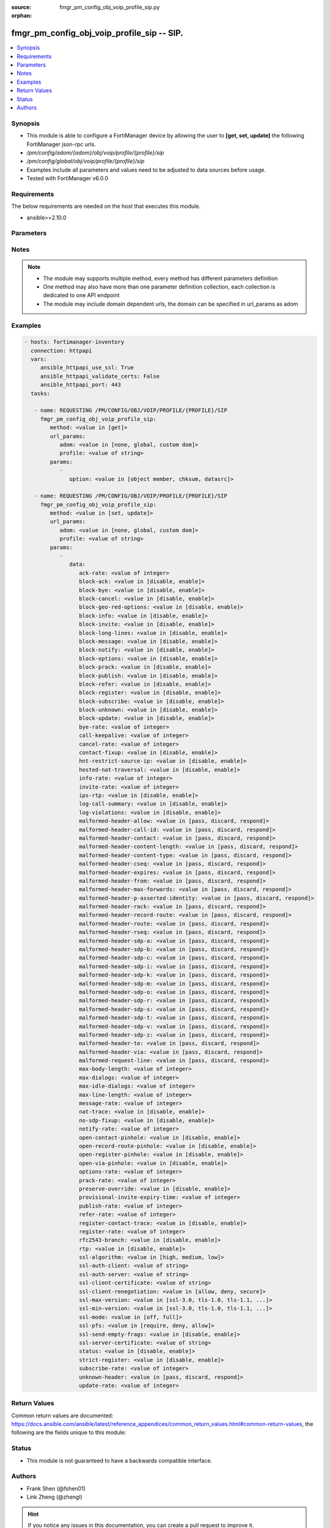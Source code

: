 :source: fmgr_pm_config_obj_voip_profile_sip.py

:orphan:

.. _fmgr_pm_config_obj_voip_profile_sip:

fmgr_pm_config_obj_voip_profile_sip -- SIP.
+++++++++++++++++++++++++++++++++++++++++++

.. versionadded:: 2.10

.. contents::
   :local:
   :depth: 1


Synopsis
--------

- This module is able to configure a FortiManager device by allowing the user to **[get, set, update]** the following FortiManager json-rpc urls.
- `/pm/config/adom/{adom}/obj/voip/profile/{profile}/sip`
- `/pm/config/global/obj/voip/profile/{profile}/sip`
- Examples include all parameters and values need to be adjusted to data sources before usage.
- Tested with FortiManager v6.0.0


Requirements
------------
The below requirements are needed on the host that executes this module.

- ansible>=2.10.0



Parameters
----------

.. raw:: html

 <ul>
 <li><span class="li-head">url_params</span> - parameters in url path <span class="li-normal">type: dict</span> <span class="li-required">required: true</span></li>
 <ul class="ul-self">
 <li><span class="li-head">adom</span> - the domain prefix <span class="li-normal">type: str</span> <span class="li-normal"> choices: none, global, custom dom</span></li>
 <li><span class="li-head">profile</span> - the object name <span class="li-normal">type: str</span> </li>
 </ul>
 <li><span class="li-head">parameters for method: [get]</span> - SIP.</li>
 <ul class="ul-self">
 <li><span class="li-head">option</span> - Set fetch option for the request. <span class="li-normal">type: str</span>  <span class="li-normal">choices: [object member, chksum, datasrc]</span> </li>
 </ul>
 <li><span class="li-head">parameters for method: [set, update]</span> - SIP.</li>
 <ul class="ul-self">
 <li><span class="li-head">data</span> - No description for the parameter <span class="li-normal">type: dict</span> <ul class="ul-self">
 <li><span class="li-head">ack-rate</span> - ACK request rate limit (per second, per policy). <span class="li-normal">type: int</span> </li>
 <li><span class="li-head">block-ack</span> - Enable/disable block ACK requests. <span class="li-normal">type: str</span>  <span class="li-normal">choices: [disable, enable]</span> </li>
 <li><span class="li-head">block-bye</span> - Enable/disable block BYE requests. <span class="li-normal">type: str</span>  <span class="li-normal">choices: [disable, enable]</span> </li>
 <li><span class="li-head">block-cancel</span> - Enable/disable block CANCEL requests. <span class="li-normal">type: str</span>  <span class="li-normal">choices: [disable, enable]</span> </li>
 <li><span class="li-head">block-geo-red-options</span> - Enable/disable block OPTIONS requests, but OPTIONS requests still notify for redundancy. <span class="li-normal">type: str</span>  <span class="li-normal">choices: [disable, enable]</span> </li>
 <li><span class="li-head">block-info</span> - Enable/disable block INFO requests. <span class="li-normal">type: str</span>  <span class="li-normal">choices: [disable, enable]</span> </li>
 <li><span class="li-head">block-invite</span> - Enable/disable block INVITE requests. <span class="li-normal">type: str</span>  <span class="li-normal">choices: [disable, enable]</span> </li>
 <li><span class="li-head">block-long-lines</span> - Enable/disable block requests with headers exceeding max-line-length. <span class="li-normal">type: str</span>  <span class="li-normal">choices: [disable, enable]</span> </li>
 <li><span class="li-head">block-message</span> - Enable/disable block MESSAGE requests. <span class="li-normal">type: str</span>  <span class="li-normal">choices: [disable, enable]</span> </li>
 <li><span class="li-head">block-notify</span> - Enable/disable block NOTIFY requests. <span class="li-normal">type: str</span>  <span class="li-normal">choices: [disable, enable]</span> </li>
 <li><span class="li-head">block-options</span> - Enable/disable block OPTIONS requests and no OPTIONS as notifying message for redundancy either. <span class="li-normal">type: str</span>  <span class="li-normal">choices: [disable, enable]</span> </li>
 <li><span class="li-head">block-prack</span> - Enable/disable block prack requests. <span class="li-normal">type: str</span>  <span class="li-normal">choices: [disable, enable]</span> </li>
 <li><span class="li-head">block-publish</span> - Enable/disable block PUBLISH requests. <span class="li-normal">type: str</span>  <span class="li-normal">choices: [disable, enable]</span> </li>
 <li><span class="li-head">block-refer</span> - Enable/disable block REFER requests. <span class="li-normal">type: str</span>  <span class="li-normal">choices: [disable, enable]</span> </li>
 <li><span class="li-head">block-register</span> - Enable/disable block REGISTER requests. <span class="li-normal">type: str</span>  <span class="li-normal">choices: [disable, enable]</span> </li>
 <li><span class="li-head">block-subscribe</span> - Enable/disable block SUBSCRIBE requests. <span class="li-normal">type: str</span>  <span class="li-normal">choices: [disable, enable]</span> </li>
 <li><span class="li-head">block-unknown</span> - Block unrecognized SIP requests (enabled by default). <span class="li-normal">type: str</span>  <span class="li-normal">choices: [disable, enable]</span> </li>
 <li><span class="li-head">block-update</span> - Enable/disable block UPDATE requests. <span class="li-normal">type: str</span>  <span class="li-normal">choices: [disable, enable]</span> </li>
 <li><span class="li-head">bye-rate</span> - BYE request rate limit (per second, per policy). <span class="li-normal">type: int</span> </li>
 <li><span class="li-head">call-keepalive</span> - Continue tracking calls with no RTP for this many minutes. <span class="li-normal">type: int</span> </li>
 <li><span class="li-head">cancel-rate</span> - CANCEL request rate limit (per second, per policy). <span class="li-normal">type: int</span> </li>
 <li><span class="li-head">contact-fixup</span> - Fixup contact anyway even if contacts IP:port doesnt match sessions IP:port. <span class="li-normal">type: str</span>  <span class="li-normal">choices: [disable, enable]</span> </li>
 <li><span class="li-head">hnt-restrict-source-ip</span> - Enable/disable restrict RTP source IP to be the same as SIP source IP when HNT is enabled. <span class="li-normal">type: str</span>  <span class="li-normal">choices: [disable, enable]</span> </li>
 <li><span class="li-head">hosted-nat-traversal</span> - Hosted NAT Traversal (HNT). <span class="li-normal">type: str</span>  <span class="li-normal">choices: [disable, enable]</span> </li>
 <li><span class="li-head">info-rate</span> - INFO request rate limit (per second, per policy). <span class="li-normal">type: int</span> </li>
 <li><span class="li-head">invite-rate</span> - INVITE request rate limit (per second, per policy). <span class="li-normal">type: int</span> </li>
 <li><span class="li-head">ips-rtp</span> - Enable/disable allow IPS on RTP. <span class="li-normal">type: str</span>  <span class="li-normal">choices: [disable, enable]</span> </li>
 <li><span class="li-head">log-call-summary</span> - Enable/disable logging of SIP call summary. <span class="li-normal">type: str</span>  <span class="li-normal">choices: [disable, enable]</span> </li>
 <li><span class="li-head">log-violations</span> - Enable/disable logging of SIP violations. <span class="li-normal">type: str</span>  <span class="li-normal">choices: [disable, enable]</span> </li>
 <li><span class="li-head">malformed-header-allow</span> - Action for malformed Allow header. <span class="li-normal">type: str</span>  <span class="li-normal">choices: [pass, discard, respond]</span> </li>
 <li><span class="li-head">malformed-header-call-id</span> - Action for malformed Call-ID header. <span class="li-normal">type: str</span>  <span class="li-normal">choices: [pass, discard, respond]</span> </li>
 <li><span class="li-head">malformed-header-contact</span> - Action for malformed Contact header. <span class="li-normal">type: str</span>  <span class="li-normal">choices: [pass, discard, respond]</span> </li>
 <li><span class="li-head">malformed-header-content-length</span> - Action for malformed Content-Length header. <span class="li-normal">type: str</span>  <span class="li-normal">choices: [pass, discard, respond]</span> </li>
 <li><span class="li-head">malformed-header-content-type</span> - Action for malformed Content-Type header. <span class="li-normal">type: str</span>  <span class="li-normal">choices: [pass, discard, respond]</span> </li>
 <li><span class="li-head">malformed-header-cseq</span> - Action for malformed CSeq header. <span class="li-normal">type: str</span>  <span class="li-normal">choices: [pass, discard, respond]</span> </li>
 <li><span class="li-head">malformed-header-expires</span> - Action for malformed Expires header. <span class="li-normal">type: str</span>  <span class="li-normal">choices: [pass, discard, respond]</span> </li>
 <li><span class="li-head">malformed-header-from</span> - Action for malformed From header. <span class="li-normal">type: str</span>  <span class="li-normal">choices: [pass, discard, respond]</span> </li>
 <li><span class="li-head">malformed-header-max-forwards</span> - Action for malformed Max-Forwards header. <span class="li-normal">type: str</span>  <span class="li-normal">choices: [pass, discard, respond]</span> </li>
 <li><span class="li-head">malformed-header-p-asserted-identity</span> - Action for malformed P-Asserted-Identity header. <span class="li-normal">type: str</span>  <span class="li-normal">choices: [pass, discard, respond]</span> </li>
 <li><span class="li-head">malformed-header-rack</span> - Action for malformed RAck header. <span class="li-normal">type: str</span>  <span class="li-normal">choices: [pass, discard, respond]</span> </li>
 <li><span class="li-head">malformed-header-record-route</span> - Action for malformed Record-Route header. <span class="li-normal">type: str</span>  <span class="li-normal">choices: [pass, discard, respond]</span> </li>
 <li><span class="li-head">malformed-header-route</span> - Action for malformed Route header. <span class="li-normal">type: str</span>  <span class="li-normal">choices: [pass, discard, respond]</span> </li>
 <li><span class="li-head">malformed-header-rseq</span> - Action for malformed RSeq header. <span class="li-normal">type: str</span>  <span class="li-normal">choices: [pass, discard, respond]</span> </li>
 <li><span class="li-head">malformed-header-sdp-a</span> - Action for malformed SDP a line. <span class="li-normal">type: str</span>  <span class="li-normal">choices: [pass, discard, respond]</span> </li>
 <li><span class="li-head">malformed-header-sdp-b</span> - Action for malformed SDP b line. <span class="li-normal">type: str</span>  <span class="li-normal">choices: [pass, discard, respond]</span> </li>
 <li><span class="li-head">malformed-header-sdp-c</span> - Action for malformed SDP c line. <span class="li-normal">type: str</span>  <span class="li-normal">choices: [pass, discard, respond]</span> </li>
 <li><span class="li-head">malformed-header-sdp-i</span> - Action for malformed SDP i line. <span class="li-normal">type: str</span>  <span class="li-normal">choices: [pass, discard, respond]</span> </li>
 <li><span class="li-head">malformed-header-sdp-k</span> - Action for malformed SDP k line. <span class="li-normal">type: str</span>  <span class="li-normal">choices: [pass, discard, respond]</span> </li>
 <li><span class="li-head">malformed-header-sdp-m</span> - Action for malformed SDP m line. <span class="li-normal">type: str</span>  <span class="li-normal">choices: [pass, discard, respond]</span> </li>
 <li><span class="li-head">malformed-header-sdp-o</span> - Action for malformed SDP o line. <span class="li-normal">type: str</span>  <span class="li-normal">choices: [pass, discard, respond]</span> </li>
 <li><span class="li-head">malformed-header-sdp-r</span> - Action for malformed SDP r line. <span class="li-normal">type: str</span>  <span class="li-normal">choices: [pass, discard, respond]</span> </li>
 <li><span class="li-head">malformed-header-sdp-s</span> - Action for malformed SDP s line. <span class="li-normal">type: str</span>  <span class="li-normal">choices: [pass, discard, respond]</span> </li>
 <li><span class="li-head">malformed-header-sdp-t</span> - Action for malformed SDP t line. <span class="li-normal">type: str</span>  <span class="li-normal">choices: [pass, discard, respond]</span> </li>
 <li><span class="li-head">malformed-header-sdp-v</span> - Action for malformed SDP v line. <span class="li-normal">type: str</span>  <span class="li-normal">choices: [pass, discard, respond]</span> </li>
 <li><span class="li-head">malformed-header-sdp-z</span> - Action for malformed SDP z line. <span class="li-normal">type: str</span>  <span class="li-normal">choices: [pass, discard, respond]</span> </li>
 <li><span class="li-head">malformed-header-to</span> - Action for malformed To header. <span class="li-normal">type: str</span>  <span class="li-normal">choices: [pass, discard, respond]</span> </li>
 <li><span class="li-head">malformed-header-via</span> - Action for malformed VIA header. <span class="li-normal">type: str</span>  <span class="li-normal">choices: [pass, discard, respond]</span> </li>
 <li><span class="li-head">malformed-request-line</span> - Action for malformed request line. <span class="li-normal">type: str</span>  <span class="li-normal">choices: [pass, discard, respond]</span> </li>
 <li><span class="li-head">max-body-length</span> - Maximum SIP message body length (0 meaning no limit). <span class="li-normal">type: int</span> </li>
 <li><span class="li-head">max-dialogs</span> - Maximum number of concurrent calls/dialogs (per policy). <span class="li-normal">type: int</span> </li>
 <li><span class="li-head">max-idle-dialogs</span> - Maximum number established but idle dialogs to retain (per policy). <span class="li-normal">type: int</span> </li>
 <li><span class="li-head">max-line-length</span> - Maximum SIP header line length (78-4096). <span class="li-normal">type: int</span> </li>
 <li><span class="li-head">message-rate</span> - MESSAGE request rate limit (per second, per policy). <span class="li-normal">type: int</span> </li>
 <li><span class="li-head">nat-trace</span> - Enable/disable preservation of original IP in SDP i line. <span class="li-normal">type: str</span>  <span class="li-normal">choices: [disable, enable]</span> </li>
 <li><span class="li-head">no-sdp-fixup</span> - Enable/disable no SDP fix-up. <span class="li-normal">type: str</span>  <span class="li-normal">choices: [disable, enable]</span> </li>
 <li><span class="li-head">notify-rate</span> - NOTIFY request rate limit (per second, per policy). <span class="li-normal">type: int</span> </li>
 <li><span class="li-head">open-contact-pinhole</span> - Enable/disable open pinhole for non-REGISTER Contact port. <span class="li-normal">type: str</span>  <span class="li-normal">choices: [disable, enable]</span> </li>
 <li><span class="li-head">open-record-route-pinhole</span> - Enable/disable open pinhole for Record-Route port. <span class="li-normal">type: str</span>  <span class="li-normal">choices: [disable, enable]</span> </li>
 <li><span class="li-head">open-register-pinhole</span> - Enable/disable open pinhole for REGISTER Contact port. <span class="li-normal">type: str</span>  <span class="li-normal">choices: [disable, enable]</span> </li>
 <li><span class="li-head">open-via-pinhole</span> - Enable/disable open pinhole for Via port. <span class="li-normal">type: str</span>  <span class="li-normal">choices: [disable, enable]</span> </li>
 <li><span class="li-head">options-rate</span> - OPTIONS request rate limit (per second, per policy). <span class="li-normal">type: int</span> </li>
 <li><span class="li-head">prack-rate</span> - PRACK request rate limit (per second, per policy). <span class="li-normal">type: int</span> </li>
 <li><span class="li-head">preserve-override</span> - Override i line to preserve original IPS (default: append). <span class="li-normal">type: str</span>  <span class="li-normal">choices: [disable, enable]</span> </li>
 <li><span class="li-head">provisional-invite-expiry-time</span> - Expiry time for provisional INVITE (10 - 3600 sec). <span class="li-normal">type: int</span> </li>
 <li><span class="li-head">publish-rate</span> - PUBLISH request rate limit (per second, per policy). <span class="li-normal">type: int</span> </li>
 <li><span class="li-head">refer-rate</span> - REFER request rate limit (per second, per policy). <span class="li-normal">type: int</span> </li>
 <li><span class="li-head">register-contact-trace</span> - Enable/disable trace original IP/port within the contact header of REGISTER requests. <span class="li-normal">type: str</span>  <span class="li-normal">choices: [disable, enable]</span> </li>
 <li><span class="li-head">register-rate</span> - REGISTER request rate limit (per second, per policy). <span class="li-normal">type: int</span> </li>
 <li><span class="li-head">rfc2543-branch</span> - Enable/disable support via branch compliant with RFC 2543. <span class="li-normal">type: str</span>  <span class="li-normal">choices: [disable, enable]</span> </li>
 <li><span class="li-head">rtp</span> - Enable/disable create pinholes for RTP traffic to traverse firewall. <span class="li-normal">type: str</span>  <span class="li-normal">choices: [disable, enable]</span> </li>
 <li><span class="li-head">ssl-algorithm</span> - Relative strength of encryption algorithms accepted in negotiation. <span class="li-normal">type: str</span>  <span class="li-normal">choices: [high, medium, low]</span> </li>
 <li><span class="li-head">ssl-auth-client</span> - Require a client certificate and authenticate it with the peer/peergrp. <span class="li-normal">type: str</span> </li>
 <li><span class="li-head">ssl-auth-server</span> - Authenticate the servers certificate with the peer/peergrp. <span class="li-normal">type: str</span> </li>
 <li><span class="li-head">ssl-client-certificate</span> - Name of Certificate to offer to server if requested. <span class="li-normal">type: str</span> </li>
 <li><span class="li-head">ssl-client-renegotiation</span> - Allow/block client renegotiation by server. <span class="li-normal">type: str</span>  <span class="li-normal">choices: [allow, deny, secure]</span> </li>
 <li><span class="li-head">ssl-max-version</span> - Highest SSL/TLS version to negotiate. <span class="li-normal">type: str</span>  <span class="li-normal">choices: [ssl-3.0, tls-1.0, tls-1.1, tls-1.2]</span> </li>
 <li><span class="li-head">ssl-min-version</span> - Lowest SSL/TLS version to negotiate. <span class="li-normal">type: str</span>  <span class="li-normal">choices: [ssl-3.0, tls-1.0, tls-1.1, tls-1.2]</span> </li>
 <li><span class="li-head">ssl-mode</span> - SSL/TLS mode for encryption & decryption of traffic. <span class="li-normal">type: str</span>  <span class="li-normal">choices: [off, full]</span> </li>
 <li><span class="li-head">ssl-pfs</span> - SSL Perfect Forward Secrecy. <span class="li-normal">type: str</span>  <span class="li-normal">choices: [require, deny, allow]</span> </li>
 <li><span class="li-head">ssl-send-empty-frags</span> - Send empty fragments to avoid attack on CBC IV (SSL 3. <span class="li-normal">type: str</span>  <span class="li-normal">choices: [disable, enable]</span> </li>
 <li><span class="li-head">ssl-server-certificate</span> - Name of Certificate return to the client in every SSL connection. <span class="li-normal">type: str</span> </li>
 <li><span class="li-head">status</span> - Enable/disable SIP. <span class="li-normal">type: str</span>  <span class="li-normal">choices: [disable, enable]</span> </li>
 <li><span class="li-head">strict-register</span> - Enable/disable only allow the registrar to connect. <span class="li-normal">type: str</span>  <span class="li-normal">choices: [disable, enable]</span> </li>
 <li><span class="li-head">subscribe-rate</span> - SUBSCRIBE request rate limit (per second, per policy). <span class="li-normal">type: int</span> </li>
 <li><span class="li-head">unknown-header</span> - Action for unknown SIP header. <span class="li-normal">type: str</span>  <span class="li-normal">choices: [pass, discard, respond]</span> </li>
 <li><span class="li-head">update-rate</span> - UPDATE request rate limit (per second, per policy). <span class="li-normal">type: int</span> </li>
 </ul>
 </ul>
 </ul>






Notes
-----
.. note::

   - The module may supports multiple method, every method has different parameters definition

   - One method may also have more than one parameter definition collection, each collection is dedicated to one API endpoint

   - The module may include domain dependent urls, the domain can be specified in url_params as adom

Examples
--------

.. code-block:: yaml+jinja

 - hosts: fortimanager-inventory
   connection: httpapi
   vars:
      ansible_httpapi_use_ssl: True
      ansible_httpapi_validate_certs: False
      ansible_httpapi_port: 443
   tasks:

    - name: REQUESTING /PM/CONFIG/OBJ/VOIP/PROFILE/{PROFILE}/SIP
      fmgr_pm_config_obj_voip_profile_sip:
         method: <value in [get]>
         url_params:
            adom: <value in [none, global, custom dom]>
            profile: <value of string>
         params:
            -
               option: <value in [object member, chksum, datasrc]>

    - name: REQUESTING /PM/CONFIG/OBJ/VOIP/PROFILE/{PROFILE}/SIP
      fmgr_pm_config_obj_voip_profile_sip:
         method: <value in [set, update]>
         url_params:
            adom: <value in [none, global, custom dom]>
            profile: <value of string>
         params:
            -
               data:
                  ack-rate: <value of integer>
                  block-ack: <value in [disable, enable]>
                  block-bye: <value in [disable, enable]>
                  block-cancel: <value in [disable, enable]>
                  block-geo-red-options: <value in [disable, enable]>
                  block-info: <value in [disable, enable]>
                  block-invite: <value in [disable, enable]>
                  block-long-lines: <value in [disable, enable]>
                  block-message: <value in [disable, enable]>
                  block-notify: <value in [disable, enable]>
                  block-options: <value in [disable, enable]>
                  block-prack: <value in [disable, enable]>
                  block-publish: <value in [disable, enable]>
                  block-refer: <value in [disable, enable]>
                  block-register: <value in [disable, enable]>
                  block-subscribe: <value in [disable, enable]>
                  block-unknown: <value in [disable, enable]>
                  block-update: <value in [disable, enable]>
                  bye-rate: <value of integer>
                  call-keepalive: <value of integer>
                  cancel-rate: <value of integer>
                  contact-fixup: <value in [disable, enable]>
                  hnt-restrict-source-ip: <value in [disable, enable]>
                  hosted-nat-traversal: <value in [disable, enable]>
                  info-rate: <value of integer>
                  invite-rate: <value of integer>
                  ips-rtp: <value in [disable, enable]>
                  log-call-summary: <value in [disable, enable]>
                  log-violations: <value in [disable, enable]>
                  malformed-header-allow: <value in [pass, discard, respond]>
                  malformed-header-call-id: <value in [pass, discard, respond]>
                  malformed-header-contact: <value in [pass, discard, respond]>
                  malformed-header-content-length: <value in [pass, discard, respond]>
                  malformed-header-content-type: <value in [pass, discard, respond]>
                  malformed-header-cseq: <value in [pass, discard, respond]>
                  malformed-header-expires: <value in [pass, discard, respond]>
                  malformed-header-from: <value in [pass, discard, respond]>
                  malformed-header-max-forwards: <value in [pass, discard, respond]>
                  malformed-header-p-asserted-identity: <value in [pass, discard, respond]>
                  malformed-header-rack: <value in [pass, discard, respond]>
                  malformed-header-record-route: <value in [pass, discard, respond]>
                  malformed-header-route: <value in [pass, discard, respond]>
                  malformed-header-rseq: <value in [pass, discard, respond]>
                  malformed-header-sdp-a: <value in [pass, discard, respond]>
                  malformed-header-sdp-b: <value in [pass, discard, respond]>
                  malformed-header-sdp-c: <value in [pass, discard, respond]>
                  malformed-header-sdp-i: <value in [pass, discard, respond]>
                  malformed-header-sdp-k: <value in [pass, discard, respond]>
                  malformed-header-sdp-m: <value in [pass, discard, respond]>
                  malformed-header-sdp-o: <value in [pass, discard, respond]>
                  malformed-header-sdp-r: <value in [pass, discard, respond]>
                  malformed-header-sdp-s: <value in [pass, discard, respond]>
                  malformed-header-sdp-t: <value in [pass, discard, respond]>
                  malformed-header-sdp-v: <value in [pass, discard, respond]>
                  malformed-header-sdp-z: <value in [pass, discard, respond]>
                  malformed-header-to: <value in [pass, discard, respond]>
                  malformed-header-via: <value in [pass, discard, respond]>
                  malformed-request-line: <value in [pass, discard, respond]>
                  max-body-length: <value of integer>
                  max-dialogs: <value of integer>
                  max-idle-dialogs: <value of integer>
                  max-line-length: <value of integer>
                  message-rate: <value of integer>
                  nat-trace: <value in [disable, enable]>
                  no-sdp-fixup: <value in [disable, enable]>
                  notify-rate: <value of integer>
                  open-contact-pinhole: <value in [disable, enable]>
                  open-record-route-pinhole: <value in [disable, enable]>
                  open-register-pinhole: <value in [disable, enable]>
                  open-via-pinhole: <value in [disable, enable]>
                  options-rate: <value of integer>
                  prack-rate: <value of integer>
                  preserve-override: <value in [disable, enable]>
                  provisional-invite-expiry-time: <value of integer>
                  publish-rate: <value of integer>
                  refer-rate: <value of integer>
                  register-contact-trace: <value in [disable, enable]>
                  register-rate: <value of integer>
                  rfc2543-branch: <value in [disable, enable]>
                  rtp: <value in [disable, enable]>
                  ssl-algorithm: <value in [high, medium, low]>
                  ssl-auth-client: <value of string>
                  ssl-auth-server: <value of string>
                  ssl-client-certificate: <value of string>
                  ssl-client-renegotiation: <value in [allow, deny, secure]>
                  ssl-max-version: <value in [ssl-3.0, tls-1.0, tls-1.1, ...]>
                  ssl-min-version: <value in [ssl-3.0, tls-1.0, tls-1.1, ...]>
                  ssl-mode: <value in [off, full]>
                  ssl-pfs: <value in [require, deny, allow]>
                  ssl-send-empty-frags: <value in [disable, enable]>
                  ssl-server-certificate: <value of string>
                  status: <value in [disable, enable]>
                  strict-register: <value in [disable, enable]>
                  subscribe-rate: <value of integer>
                  unknown-header: <value in [pass, discard, respond]>
                  update-rate: <value of integer>



Return Values
-------------


Common return values are documented: https://docs.ansible.com/ansible/latest/reference_appendices/common_return_values.html#common-return-values, the following are the fields unique to this module:


.. raw:: html

 <ul>
 <li><span class="li-return"> return values for method: [get]</span> </li>
 <ul class="ul-self">
 <li><span class="li-return">data</span>
 - No description for the parameter <span class="li-normal">type: dict</span> <ul class="ul-self">
 <li> <span class="li-return"> ack-rate </span> - ACK request rate limit (per second, per policy). <span class="li-normal">type: int</span>  </li>
 <li> <span class="li-return"> block-ack </span> - Enable/disable block ACK requests. <span class="li-normal">type: str</span>  </li>
 <li> <span class="li-return"> block-bye </span> - Enable/disable block BYE requests. <span class="li-normal">type: str</span>  </li>
 <li> <span class="li-return"> block-cancel </span> - Enable/disable block CANCEL requests. <span class="li-normal">type: str</span>  </li>
 <li> <span class="li-return"> block-geo-red-options </span> - Enable/disable block OPTIONS requests, but OPTIONS requests still notify for redundancy. <span class="li-normal">type: str</span>  </li>
 <li> <span class="li-return"> block-info </span> - Enable/disable block INFO requests. <span class="li-normal">type: str</span>  </li>
 <li> <span class="li-return"> block-invite </span> - Enable/disable block INVITE requests. <span class="li-normal">type: str</span>  </li>
 <li> <span class="li-return"> block-long-lines </span> - Enable/disable block requests with headers exceeding max-line-length. <span class="li-normal">type: str</span>  </li>
 <li> <span class="li-return"> block-message </span> - Enable/disable block MESSAGE requests. <span class="li-normal">type: str</span>  </li>
 <li> <span class="li-return"> block-notify </span> - Enable/disable block NOTIFY requests. <span class="li-normal">type: str</span>  </li>
 <li> <span class="li-return"> block-options </span> - Enable/disable block OPTIONS requests and no OPTIONS as notifying message for redundancy either. <span class="li-normal">type: str</span>  </li>
 <li> <span class="li-return"> block-prack </span> - Enable/disable block prack requests. <span class="li-normal">type: str</span>  </li>
 <li> <span class="li-return"> block-publish </span> - Enable/disable block PUBLISH requests. <span class="li-normal">type: str</span>  </li>
 <li> <span class="li-return"> block-refer </span> - Enable/disable block REFER requests. <span class="li-normal">type: str</span>  </li>
 <li> <span class="li-return"> block-register </span> - Enable/disable block REGISTER requests. <span class="li-normal">type: str</span>  </li>
 <li> <span class="li-return"> block-subscribe </span> - Enable/disable block SUBSCRIBE requests. <span class="li-normal">type: str</span>  </li>
 <li> <span class="li-return"> block-unknown </span> - Block unrecognized SIP requests (enabled by default). <span class="li-normal">type: str</span>  </li>
 <li> <span class="li-return"> block-update </span> - Enable/disable block UPDATE requests. <span class="li-normal">type: str</span>  </li>
 <li> <span class="li-return"> bye-rate </span> - BYE request rate limit (per second, per policy). <span class="li-normal">type: int</span>  </li>
 <li> <span class="li-return"> call-keepalive </span> - Continue tracking calls with no RTP for this many minutes. <span class="li-normal">type: int</span>  </li>
 <li> <span class="li-return"> cancel-rate </span> - CANCEL request rate limit (per second, per policy). <span class="li-normal">type: int</span>  </li>
 <li> <span class="li-return"> contact-fixup </span> - Fixup contact anyway even if contacts IP:port doesnt match sessions IP:port. <span class="li-normal">type: str</span>  </li>
 <li> <span class="li-return"> hnt-restrict-source-ip </span> - Enable/disable restrict RTP source IP to be the same as SIP source IP when HNT is enabled. <span class="li-normal">type: str</span>  </li>
 <li> <span class="li-return"> hosted-nat-traversal </span> - Hosted NAT Traversal (HNT). <span class="li-normal">type: str</span>  </li>
 <li> <span class="li-return"> info-rate </span> - INFO request rate limit (per second, per policy). <span class="li-normal">type: int</span>  </li>
 <li> <span class="li-return"> invite-rate </span> - INVITE request rate limit (per second, per policy). <span class="li-normal">type: int</span>  </li>
 <li> <span class="li-return"> ips-rtp </span> - Enable/disable allow IPS on RTP. <span class="li-normal">type: str</span>  </li>
 <li> <span class="li-return"> log-call-summary </span> - Enable/disable logging of SIP call summary. <span class="li-normal">type: str</span>  </li>
 <li> <span class="li-return"> log-violations </span> - Enable/disable logging of SIP violations. <span class="li-normal">type: str</span>  </li>
 <li> <span class="li-return"> malformed-header-allow </span> - Action for malformed Allow header. <span class="li-normal">type: str</span>  </li>
 <li> <span class="li-return"> malformed-header-call-id </span> - Action for malformed Call-ID header. <span class="li-normal">type: str</span>  </li>
 <li> <span class="li-return"> malformed-header-contact </span> - Action for malformed Contact header. <span class="li-normal">type: str</span>  </li>
 <li> <span class="li-return"> malformed-header-content-length </span> - Action for malformed Content-Length header. <span class="li-normal">type: str</span>  </li>
 <li> <span class="li-return"> malformed-header-content-type </span> - Action for malformed Content-Type header. <span class="li-normal">type: str</span>  </li>
 <li> <span class="li-return"> malformed-header-cseq </span> - Action for malformed CSeq header. <span class="li-normal">type: str</span>  </li>
 <li> <span class="li-return"> malformed-header-expires </span> - Action for malformed Expires header. <span class="li-normal">type: str</span>  </li>
 <li> <span class="li-return"> malformed-header-from </span> - Action for malformed From header. <span class="li-normal">type: str</span>  </li>
 <li> <span class="li-return"> malformed-header-max-forwards </span> - Action for malformed Max-Forwards header. <span class="li-normal">type: str</span>  </li>
 <li> <span class="li-return"> malformed-header-p-asserted-identity </span> - Action for malformed P-Asserted-Identity header. <span class="li-normal">type: str</span>  </li>
 <li> <span class="li-return"> malformed-header-rack </span> - Action for malformed RAck header. <span class="li-normal">type: str</span>  </li>
 <li> <span class="li-return"> malformed-header-record-route </span> - Action for malformed Record-Route header. <span class="li-normal">type: str</span>  </li>
 <li> <span class="li-return"> malformed-header-route </span> - Action for malformed Route header. <span class="li-normal">type: str</span>  </li>
 <li> <span class="li-return"> malformed-header-rseq </span> - Action for malformed RSeq header. <span class="li-normal">type: str</span>  </li>
 <li> <span class="li-return"> malformed-header-sdp-a </span> - Action for malformed SDP a line. <span class="li-normal">type: str</span>  </li>
 <li> <span class="li-return"> malformed-header-sdp-b </span> - Action for malformed SDP b line. <span class="li-normal">type: str</span>  </li>
 <li> <span class="li-return"> malformed-header-sdp-c </span> - Action for malformed SDP c line. <span class="li-normal">type: str</span>  </li>
 <li> <span class="li-return"> malformed-header-sdp-i </span> - Action for malformed SDP i line. <span class="li-normal">type: str</span>  </li>
 <li> <span class="li-return"> malformed-header-sdp-k </span> - Action for malformed SDP k line. <span class="li-normal">type: str</span>  </li>
 <li> <span class="li-return"> malformed-header-sdp-m </span> - Action for malformed SDP m line. <span class="li-normal">type: str</span>  </li>
 <li> <span class="li-return"> malformed-header-sdp-o </span> - Action for malformed SDP o line. <span class="li-normal">type: str</span>  </li>
 <li> <span class="li-return"> malformed-header-sdp-r </span> - Action for malformed SDP r line. <span class="li-normal">type: str</span>  </li>
 <li> <span class="li-return"> malformed-header-sdp-s </span> - Action for malformed SDP s line. <span class="li-normal">type: str</span>  </li>
 <li> <span class="li-return"> malformed-header-sdp-t </span> - Action for malformed SDP t line. <span class="li-normal">type: str</span>  </li>
 <li> <span class="li-return"> malformed-header-sdp-v </span> - Action for malformed SDP v line. <span class="li-normal">type: str</span>  </li>
 <li> <span class="li-return"> malformed-header-sdp-z </span> - Action for malformed SDP z line. <span class="li-normal">type: str</span>  </li>
 <li> <span class="li-return"> malformed-header-to </span> - Action for malformed To header. <span class="li-normal">type: str</span>  </li>
 <li> <span class="li-return"> malformed-header-via </span> - Action for malformed VIA header. <span class="li-normal">type: str</span>  </li>
 <li> <span class="li-return"> malformed-request-line </span> - Action for malformed request line. <span class="li-normal">type: str</span>  </li>
 <li> <span class="li-return"> max-body-length </span> - Maximum SIP message body length (0 meaning no limit). <span class="li-normal">type: int</span>  </li>
 <li> <span class="li-return"> max-dialogs </span> - Maximum number of concurrent calls/dialogs (per policy). <span class="li-normal">type: int</span>  </li>
 <li> <span class="li-return"> max-idle-dialogs </span> - Maximum number established but idle dialogs to retain (per policy). <span class="li-normal">type: int</span>  </li>
 <li> <span class="li-return"> max-line-length </span> - Maximum SIP header line length (78-4096). <span class="li-normal">type: int</span>  </li>
 <li> <span class="li-return"> message-rate </span> - MESSAGE request rate limit (per second, per policy). <span class="li-normal">type: int</span>  </li>
 <li> <span class="li-return"> nat-trace </span> - Enable/disable preservation of original IP in SDP i line. <span class="li-normal">type: str</span>  </li>
 <li> <span class="li-return"> no-sdp-fixup </span> - Enable/disable no SDP fix-up. <span class="li-normal">type: str</span>  </li>
 <li> <span class="li-return"> notify-rate </span> - NOTIFY request rate limit (per second, per policy). <span class="li-normal">type: int</span>  </li>
 <li> <span class="li-return"> open-contact-pinhole </span> - Enable/disable open pinhole for non-REGISTER Contact port. <span class="li-normal">type: str</span>  </li>
 <li> <span class="li-return"> open-record-route-pinhole </span> - Enable/disable open pinhole for Record-Route port. <span class="li-normal">type: str</span>  </li>
 <li> <span class="li-return"> open-register-pinhole </span> - Enable/disable open pinhole for REGISTER Contact port. <span class="li-normal">type: str</span>  </li>
 <li> <span class="li-return"> open-via-pinhole </span> - Enable/disable open pinhole for Via port. <span class="li-normal">type: str</span>  </li>
 <li> <span class="li-return"> options-rate </span> - OPTIONS request rate limit (per second, per policy). <span class="li-normal">type: int</span>  </li>
 <li> <span class="li-return"> prack-rate </span> - PRACK request rate limit (per second, per policy). <span class="li-normal">type: int</span>  </li>
 <li> <span class="li-return"> preserve-override </span> - Override i line to preserve original IPS (default: append). <span class="li-normal">type: str</span>  </li>
 <li> <span class="li-return"> provisional-invite-expiry-time </span> - Expiry time for provisional INVITE (10 - 3600 sec). <span class="li-normal">type: int</span>  </li>
 <li> <span class="li-return"> publish-rate </span> - PUBLISH request rate limit (per second, per policy). <span class="li-normal">type: int</span>  </li>
 <li> <span class="li-return"> refer-rate </span> - REFER request rate limit (per second, per policy). <span class="li-normal">type: int</span>  </li>
 <li> <span class="li-return"> register-contact-trace </span> - Enable/disable trace original IP/port within the contact header of REGISTER requests. <span class="li-normal">type: str</span>  </li>
 <li> <span class="li-return"> register-rate </span> - REGISTER request rate limit (per second, per policy). <span class="li-normal">type: int</span>  </li>
 <li> <span class="li-return"> rfc2543-branch </span> - Enable/disable support via branch compliant with RFC 2543. <span class="li-normal">type: str</span>  </li>
 <li> <span class="li-return"> rtp </span> - Enable/disable create pinholes for RTP traffic to traverse firewall. <span class="li-normal">type: str</span>  </li>
 <li> <span class="li-return"> ssl-algorithm </span> - Relative strength of encryption algorithms accepted in negotiation. <span class="li-normal">type: str</span>  </li>
 <li> <span class="li-return"> ssl-auth-client </span> - Require a client certificate and authenticate it with the peer/peergrp. <span class="li-normal">type: str</span>  </li>
 <li> <span class="li-return"> ssl-auth-server </span> - Authenticate the servers certificate with the peer/peergrp. <span class="li-normal">type: str</span>  </li>
 <li> <span class="li-return"> ssl-client-certificate </span> - Name of Certificate to offer to server if requested. <span class="li-normal">type: str</span>  </li>
 <li> <span class="li-return"> ssl-client-renegotiation </span> - Allow/block client renegotiation by server. <span class="li-normal">type: str</span>  </li>
 <li> <span class="li-return"> ssl-max-version </span> - Highest SSL/TLS version to negotiate. <span class="li-normal">type: str</span>  </li>
 <li> <span class="li-return"> ssl-min-version </span> - Lowest SSL/TLS version to negotiate. <span class="li-normal">type: str</span>  </li>
 <li> <span class="li-return"> ssl-mode </span> - SSL/TLS mode for encryption & decryption of traffic. <span class="li-normal">type: str</span>  </li>
 <li> <span class="li-return"> ssl-pfs </span> - SSL Perfect Forward Secrecy. <span class="li-normal">type: str</span>  </li>
 <li> <span class="li-return"> ssl-send-empty-frags </span> - Send empty fragments to avoid attack on CBC IV (SSL 3. <span class="li-normal">type: str</span>  </li>
 <li> <span class="li-return"> ssl-server-certificate </span> - Name of Certificate return to the client in every SSL connection. <span class="li-normal">type: str</span>  </li>
 <li> <span class="li-return"> status </span> - Enable/disable SIP. <span class="li-normal">type: str</span>  </li>
 <li> <span class="li-return"> strict-register </span> - Enable/disable only allow the registrar to connect. <span class="li-normal">type: str</span>  </li>
 <li> <span class="li-return"> subscribe-rate </span> - SUBSCRIBE request rate limit (per second, per policy). <span class="li-normal">type: int</span>  </li>
 <li> <span class="li-return"> unknown-header </span> - Action for unknown SIP header. <span class="li-normal">type: str</span>  </li>
 <li> <span class="li-return"> update-rate </span> - UPDATE request rate limit (per second, per policy). <span class="li-normal">type: int</span>  </li>
 </ul>
 <li><span class="li-return">status</span>
 - No description for the parameter <span class="li-normal">type: dict</span> <ul class="ul-self">
 <li> <span class="li-return"> code </span> - No description for the parameter <span class="li-normal">type: int</span>  </li>
 <li> <span class="li-return"> message </span> - No description for the parameter <span class="li-normal">type: str</span>  </li>
 </ul>
 <li><span class="li-return">url</span>
 - No description for the parameter <span class="li-normal">type: str</span>  <span class="li-normal">example: /pm/config/adom/{adom}/obj/voip/profile/{profile}/sip</span>  </li>
 </ul>
 <li><span class="li-return"> return values for method: [set, update]</span> </li>
 <ul class="ul-self">
 <li><span class="li-return">status</span>
 - No description for the parameter <span class="li-normal">type: dict</span> <ul class="ul-self">
 <li> <span class="li-return"> code </span> - No description for the parameter <span class="li-normal">type: int</span>  </li>
 <li> <span class="li-return"> message </span> - No description for the parameter <span class="li-normal">type: str</span>  </li>
 </ul>
 <li><span class="li-return">url</span>
 - No description for the parameter <span class="li-normal">type: str</span>  <span class="li-normal">example: /pm/config/adom/{adom}/obj/voip/profile/{profile}/sip</span>  </li>
 </ul>
 </ul>





Status
------

- This module is not guaranteed to have a backwards compatible interface.


Authors
-------

- Frank Shen (@fshen01)
- Link Zheng (@zhengl)


.. hint::

    If you notice any issues in this documentation, you can create a pull request to improve it.



